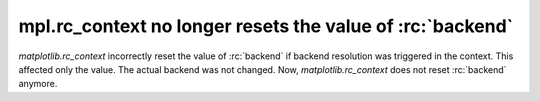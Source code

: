 mpl.rc_context no longer resets the value of :rc:`backend`
~~~~~~~~~~~~~~~~~~~~~~~~~~~~~~~~~~~~~~~~~~~~~~~~~~~~~~~~~~

`matplotlib.rc_context` incorrectly reset the value of :rc:`backend` if backend
resolution was triggered in the context. This affected only the value. The actual backend
was not changed. Now, `matplotlib.rc_context` does not reset  :rc:`backend` anymore.
